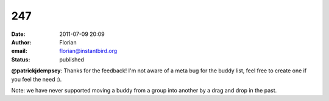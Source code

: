 247
###
:date: 2011-07-09 20:09
:author: Florian
:email: florian@instantbird.org
:status: published

**@patrickjdempsey**: Thanks for the feedback! I'm not aware of a meta bug for the buddy list, feel free to create one if you feel the need :).

Note: we have never supported moving a buddy from a group into another by a drag and drop in the past.
